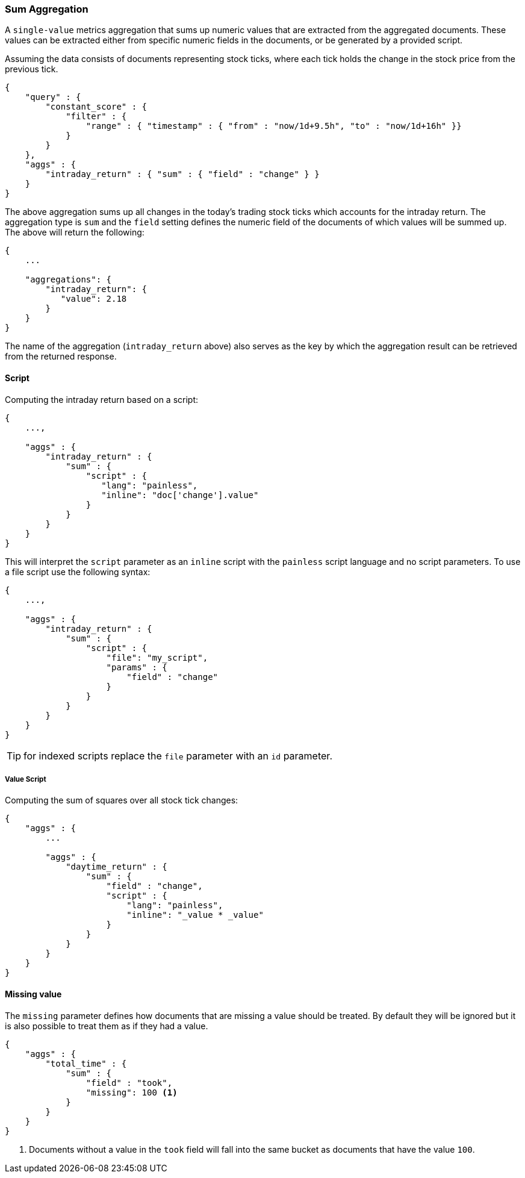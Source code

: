 [[search-aggregations-metrics-sum-aggregation]]
=== Sum Aggregation

A `single-value` metrics aggregation that sums up numeric values that are extracted from the aggregated documents. These values can be extracted either from specific numeric fields in the documents, or be generated by a provided script.

Assuming the data consists of documents representing stock ticks, where each tick holds the change in the stock price from the previous tick.

[source,js]
--------------------------------------------------
{
    "query" : {
        "constant_score" : {
            "filter" : {
                "range" : { "timestamp" : { "from" : "now/1d+9.5h", "to" : "now/1d+16h" }}
            }
        }
    },
    "aggs" : {
        "intraday_return" : { "sum" : { "field" : "change" } }
    }
}
--------------------------------------------------

The above aggregation sums up all changes in the today's trading stock ticks which accounts for the intraday return. The aggregation type is `sum` and the `field` setting defines the numeric field of the documents of which values will be summed up. The above will return the following:


[source,js]
--------------------------------------------------
{
    ...

    "aggregations": {
        "intraday_return": {
           "value": 2.18
        }
    }
}
--------------------------------------------------

The name of the aggregation (`intraday_return` above) also serves as the key by which the aggregation result can be retrieved from the returned response.

==== Script

Computing the intraday return based on a script:

[source,js]
--------------------------------------------------
{
    ...,

    "aggs" : {
        "intraday_return" : { 
            "sum" : { 
                "script" : {
                   "lang": "painless",
                   "inline": "doc['change'].value" 
                } 
            }
        }
    }
}
--------------------------------------------------

This will interpret the `script` parameter as an `inline` script with the `painless` script language and no script parameters. To use a file script use the following syntax:

[source,js]
--------------------------------------------------
{
    ...,

    "aggs" : {
        "intraday_return" : { 
            "sum" : { 
                "script" : {
                    "file": "my_script",
                    "params" : {
                        "field" : "change"
                    }
                }
            }
        }
    }
}
--------------------------------------------------

TIP: for indexed scripts replace the `file` parameter with an `id` parameter.

===== Value Script

Computing the sum of squares over all stock tick changes:

[source,js]
--------------------------------------------------
{
    "aggs" : {
        ...

        "aggs" : {
            "daytime_return" : {
                "sum" : {
                    "field" : "change",
                    "script" : {
                        "lang": "painless",
                        "inline": "_value * _value"
                    }
                }
            }
        }
    }
}
--------------------------------------------------

==== Missing value

The `missing` parameter defines how documents that are missing a value should be treated.
By default they will be ignored but it is also possible to treat them as if they
had a value.

[source,js]
--------------------------------------------------
{
    "aggs" : {
        "total_time" : {
            "sum" : {
                "field" : "took",
                "missing": 100 <1>
            }
        }
    }
}
--------------------------------------------------

<1> Documents without a value in the `took` field will fall into the same bucket as documents that have the value `100`.

